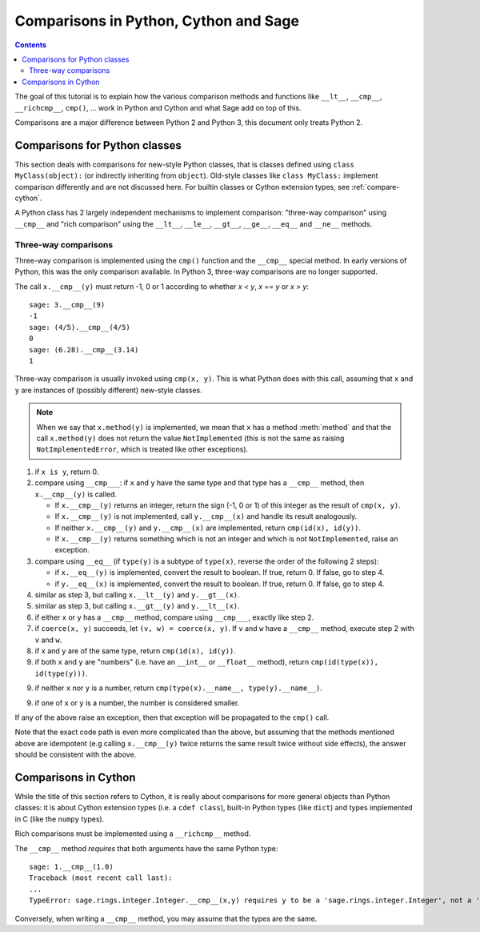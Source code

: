 .. -*- coding: utf-8 -*-

.. _comparison:

**************************************
Comparisons in Python, Cython and Sage
**************************************

.. contents::
   :depth: 3

The goal of this tutorial is to explain how the various comparison
methods and functions like ``__lt__``, ``__cmp__``, ``__richcmp__``,
``cmp()``, ... work in Python and Cython and what Sage add on top of
this.

Comparisons are a major difference between Python 2 and Python 3, this
document only treats Python 2.

Comparisons for Python classes
==============================

.. linkall

This section deals with comparisons for new-style Python classes, that
is classes defined using ``class MyClass(object):`` (or indirectly
inheriting from ``object``). Old-style classes like ``class MyClass:``
implement comparison differently and are not discussed here.
For builtin classes or Cython extension types, see :ref:`compare-cython`.

A Python class has 2 largely independent mechanisms to implement
comparison: "three-way comparison" using ``__cmp__`` and
"rich comparison" using the ``__lt__``, ``__le__``, ``__gt__``,
``__ge__``, ``__eq__`` and ``__ne__`` methods.

Three-way comparisons
---------------------

Three-way comparison is implemented using the ``cmp()`` function and
the ``__cmp__`` special method. In early versions of Python, this was
the only comparison available. In Python 3, three-way comparisons are
no longer supported.

The call ``x.__cmp__(y)`` must return -1, 0 or 1 according to whether
`x < y`, `x == y` or `x > y`::

    sage: 3.__cmp__(9)
    -1
    sage: (4/5).__cmp__(4/5)
    0
    sage: (6.28).__cmp__(3.14)
    1

Three-way comparison is usually invoked using ``cmp(x, y)``. This is
what Python does with this call, assuming that ``x`` and ``y`` are
instances of (possibly different) new-style classes.

.. NOTE::

    When we say that ``x.method(y)`` is implemented, we mean that ``x``
    has a method :meth:`method` and that the call ``x.method(y)`` does
    not return the value ``NotImplemented`` (this is not the same as
    raising ``NotImplementedError``, which is treated like other
    exceptions).

1. if ``x is y``, return 0.
2. compare using ``__cmp___``: if ``x`` and ``y`` have the same type
   and that type has a ``__cmp__`` method, then ``x.__cmp__(y)`` is
   called.

   - If ``x.__cmp__(y)`` returns an integer, return the sign
     (-1, 0 or 1) of this integer as the result of ``cmp(x, y)``.
   - If ``x.__cmp__(y)`` is not implemented, call
     ``y.__cmp__(x)`` and handle its result analogously.
   - If neither ``x.__cmp__(y)`` and ``y.__cmp__(x)`` are implemented,
     return ``cmp(id(x), id(y))``.
   - If ``x.__cmp__(y)`` returns something which is not an integer and
     which is not ``NotImplemented``, raise an exception.

3. compare using ``__eq__`` (if ``type(y)`` is a subtype of ``type(x)``,
   reverse the order of the following 2 steps):

   - if ``x.__eq__(y)`` is implemented, convert the result to boolean.
     If true, return 0. If false, go to step 4.
   - if ``y.__eq__(x)`` is implemented, convert the result to boolean.
     If true, return 0. If false, go to step 4.

4. similar as step 3, but calling ``x.__lt__(y)`` and ``y.__gt__(x)``.
5. similar as step 3, but calling ``x.__gt__(y)`` and ``y.__lt__(x)``.
6. if either ``x`` or ``y`` has a ``__cmp__`` method, compare using
   ``__cmp___``, exactly like step 2.
7. if ``coerce(x, y)`` succeeds, let ``(v, w) = coerce(x, y)``.
   If ``v`` and ``w`` have a ``__cmp__`` method, execute step 2 with
   ``v`` and ``w``.
8. if ``x`` and ``y`` are of the same type, return
   ``cmp(id(x), id(y))``.
9. if both ``x`` and ``y`` are "numbers" (i.e. have an ``__int__``
   or ``__float__`` method), return ``cmp(id(type(x)), id(type(y)))``.
9. if neither ``x`` nor ``y`` is a number, return
   ``cmp(type(x).__name__, type(y).__name__)``.
9. if one of ``x`` or ``y`` is a number, the number is considered
   smaller.

If any of the above raise an exception, then that exception will
be propagated to the ``cmp()`` call.

Note that the exact code path is even more complicated than the
above, but assuming that the methods mentioned above are idempotent
(e.g calling ``x.__cmp__(y)`` twice returns the same result twice
without side effects), the answer should be consistent with the above.

.. _compare-cython:

Comparisons in Cython
=====================

While the title of this section refers to Cython, it is really about
comparisons for more general objects than Python classes: it is about
Cython extension types (i.e. a ``cdef class``), built-in Python types
(like ``dict``) and types implemented in C (like the ``numpy`` types).

Rich comparisons
must be implemented using a ``__richcmp__`` method.

The ``__cmp__`` method *requires* that both arguments have the same
Python type::

    sage: 1.__cmp__(1.0)
    Traceback (most recent call last):
    ...
    TypeError: sage.rings.integer.Integer.__cmp__(x,y) requires y to be a 'sage.rings.integer.Integer', not a 'sage.rings.real_mpfr.RealLiteral'

Conversely, when writing a ``__cmp__`` method, you may assume that the
types are the same.

